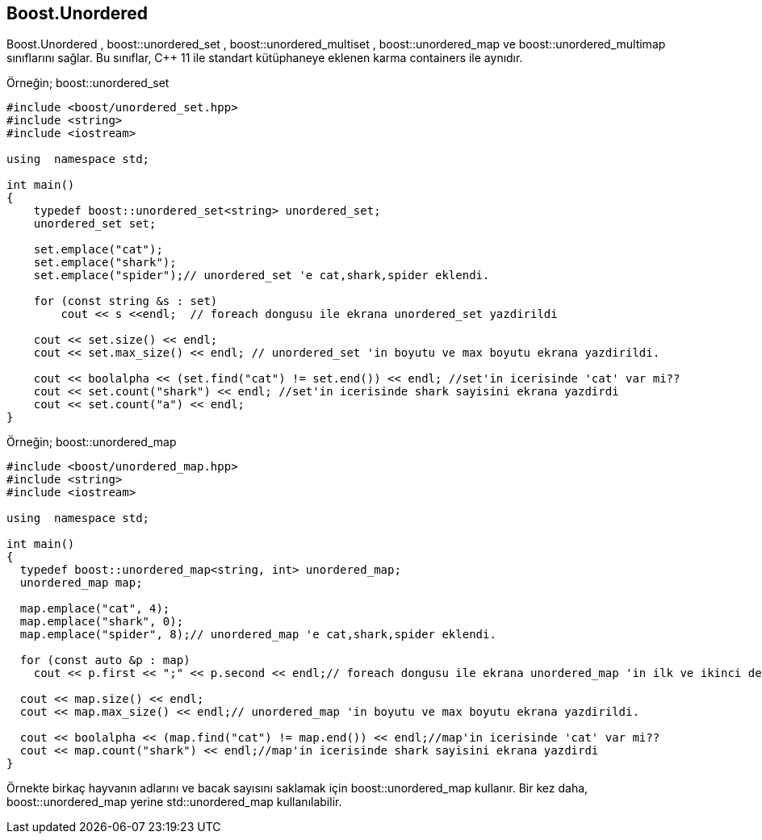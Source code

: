 == Boost.Unordered

Boost.Unordered , boost::unordered_set , boost::unordered_multiset , boost::unordered_map ve
boost::unordered_multimap sınıflarını sağlar. 
Bu sınıflar, C++ 11 ile standart kütüphaneye eklenen
karma containers ile aynıdır.

Örneğin; boost::unordered_set

[source code]
----
#include <boost/unordered_set.hpp>
#include <string>
#include <iostream>

using  namespace std;

int main()
{
    typedef boost::unordered_set<string> unordered_set;
    unordered_set set;

    set.emplace("cat");
    set.emplace("shark");
    set.emplace("spider");// unordered_set 'e cat,shark,spider eklendi.

    for (const string &s : set)
        cout << s <<endl;  // foreach dongusu ile ekrana unordered_set yazdirildi

    cout << set.size() << endl;
    cout << set.max_size() << endl; // unordered_set 'in boyutu ve max boyutu ekrana yazdirildi.

    cout << boolalpha << (set.find("cat") != set.end()) << endl; //set'in icerisinde 'cat' var mi??
    cout << set.count("shark") << endl; //set'in icerisinde shark sayisini ekrana yazdirdi
    cout << set.count("a") << endl;
}
----


Örneğin; boost::unordered_map
[source code]
----
#include <boost/unordered_map.hpp>
#include <string>
#include <iostream>

using  namespace std;

int main()
{
  typedef boost::unordered_map<string, int> unordered_map;
  unordered_map map;

  map.emplace("cat", 4);
  map.emplace("shark", 0);
  map.emplace("spider", 8);// unordered_map 'e cat,shark,spider eklendi.

  for (const auto &p : map)
    cout << p.first << ";" << p.second << endl;// foreach dongusu ile ekrana unordered_map 'in ilk ve ikinci degerleri yazdirildi

  cout << map.size() << endl;
  cout << map.max_size() << endl;// unordered_map 'in boyutu ve max boyutu ekrana yazdirildi.

  cout << boolalpha << (map.find("cat") != map.end()) << endl;//map'in icerisinde 'cat' var mi??
  cout << map.count("shark") << endl;//map'in icerisinde shark sayisini ekrana yazdirdi
}
----

Örnekte birkaç hayvanın adlarını ve bacak sayısını saklamak için boost::unordered_map kullanır. Bir kez daha, boost::unordered_map yerine std::unordered_map kullanılabilir.

